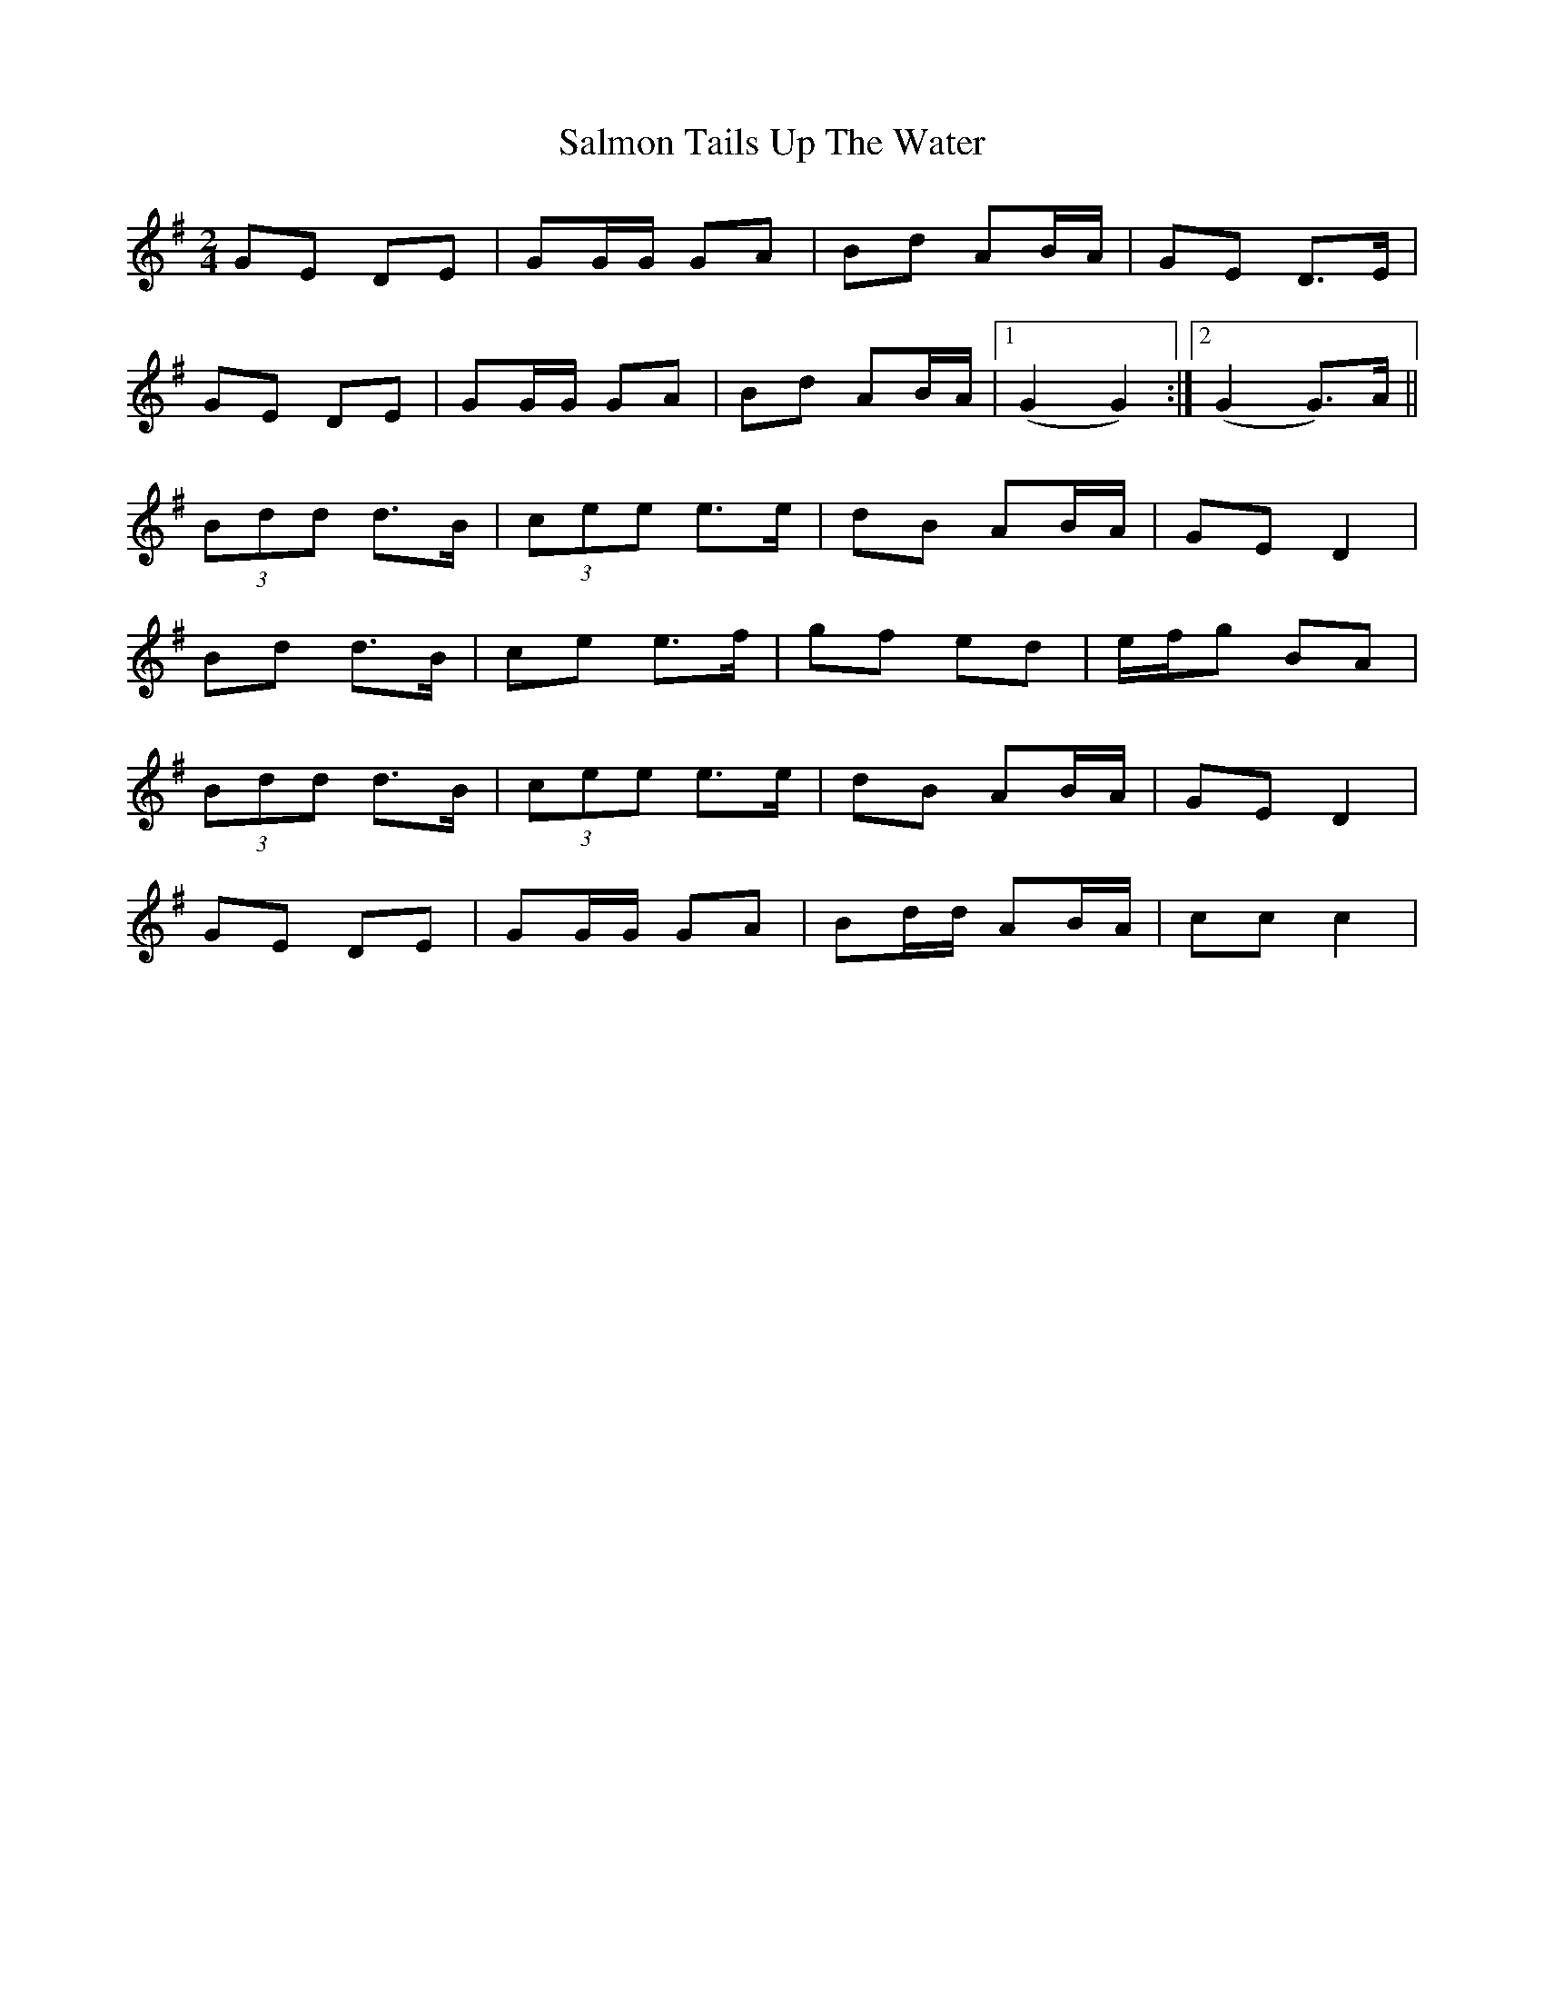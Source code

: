 X: 1
T: Salmon Tails Up The Water
Z: Grack
S: https://thesession.org/tunes/2903#setting2903
R: polka
M: 2/4
L: 1/8
K: Gmaj
GE DE|GG/G/ GA|Bd AB/A/|GE D>E|
GE DE|GG/G/ GA|Bd AB/A/|1 (G2 G2):|2 (G2 G>)A||
(3Bdd d>B|(3cee e>e|dB AB/A/|GE D2|
Bd d>B|ce e>f|gf ed|e/f/g BA|
(3Bdd d>B|(3cee e>e|dB AB/A/|GE D2|
GE DE|GG/G/ GA|Bd/d/ AB/A/|cc c2|
